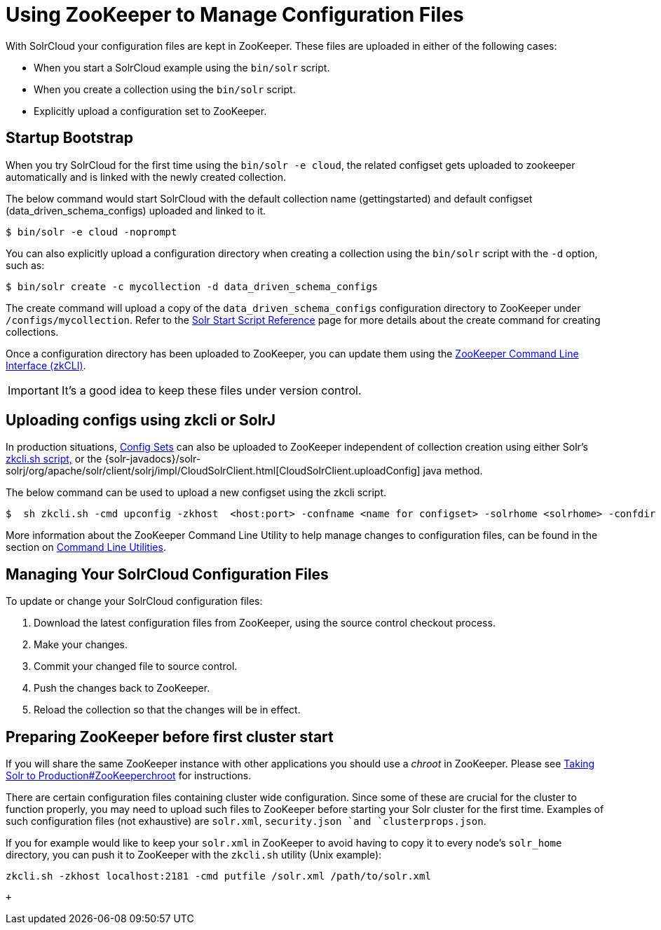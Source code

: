 = Using ZooKeeper to Manage Configuration Files
:page-shortname: using-zookeeper-to-manage-configuration-files
:page-permalink: using-zookeeper-to-manage-configuration-files.html

With SolrCloud your configuration files are kept in ZooKeeper. These files are uploaded in either of the following cases:

* When you start a SolrCloud example using the `bin/solr` script.
* When you create a collection using the `bin/solr` script.
* Explicitly upload a configuration set to ZooKeeper.

[[UsingZooKeepertoManageConfigurationFiles-StartupBootstrap]]
== Startup Bootstrap

When you try SolrCloud for the first time using the `bin/solr -e cloud`, the related configset gets uploaded to zookeeper automatically and is linked with the newly created collection.

The below command would start SolrCloud with the default collection name (gettingstarted) and default configset (data_driven_schema_configs) uploaded and linked to it.

[source,java]
----
$ bin/solr -e cloud -noprompt
----

You can also explicitly upload a configuration directory when creating a collection using the `bin/solr` script with the `-d` option, such as:

[source,java]
----
$ bin/solr create -c mycollection -d data_driven_schema_configs
----

The create command will upload a copy of the `data_driven_schema_configs` configuration directory to ZooKeeper under `/configs/mycollection`. Refer to the <<solr-start-script-reference.adoc#,Solr Start Script Reference>> page for more details about the create command for creating collections.

Once a configuration directory has been uploaded to ZooKeeper, you can update them using the <<command-line-utilities.adoc#,ZooKeeper Command Line Interface (zkCLI)>>.

[IMPORTANT]
====

It's a good idea to keep these files under version control.

====

[[UsingZooKeepertoManageConfigurationFiles-UploadingconfigsusingzkcliorSolrJ]]
== Uploading configs using zkcli or SolrJ

In production situations, <<config-sets.adoc#,Config Sets>> can also be uploaded to ZooKeeper independent of collection creation using either Solr's <<command-line-utilities.adoc#,zkcli.sh script,>> or the {solr-javadocs}/solr-solrj/org/apache/solr/client/solrj/impl/CloudSolrClient.html[CloudSolrClient.uploadConfig] java method.

The below command can be used to upload a new configset using the zkcli script.

[source,java]
----
$  sh zkcli.sh -cmd upconfig -zkhost  <host:port> -confname <name for configset> -solrhome <solrhome> -confdir <path to directory with configset>
----

More information about the ZooKeeper Command Line Utility to help manage changes to configuration files, can be found in the section on <<command-line-utilities.adoc#,Command Line Utilities>>.

[[UsingZooKeepertoManageConfigurationFiles-ManagingYourSolrCloudConfigurationFiles]]
== Managing Your SolrCloud Configuration Files

To update or change your SolrCloud configuration files:

1.  Download the latest configuration files from ZooKeeper, using the source control checkout process.
2.  Make your changes.
3.  Commit your changed file to source control.
4.  Push the changes back to ZooKeeper.
5.  Reload the collection so that the changes will be in effect.

[[UsingZooKeepertoManageConfigurationFiles-PreparingZooKeeperbeforefirstclusterstart]]
== Preparing ZooKeeper before first cluster start

If you will share the same ZooKeeper instance with other applications you should use a _chroot_ in ZooKeeper. Please see <<taking-solr-to-production.adoc#TakingSolrtoProduction-ZooKeeperchroot,Taking Solr to Production#ZooKeeperchroot>> for instructions.

There are certain configuration files containing cluster wide configuration. Since some of these are crucial for the cluster to function properly, you may need to upload such files to ZooKeeper before starting your Solr cluster for the first time. Examples of such configuration files (not exhaustive) are `solr.xml`, `security.json `and `clusterprops.json`.

If you for example would like to keep your `solr.xml` in ZooKeeper to avoid having to copy it to every node's `solr_home` directory, you can push it to ZooKeeper with the `zkcli.sh` utility (Unix example):

[source,text]
----
zkcli.sh -zkhost localhost:2181 -cmd putfile /solr.xml /path/to/solr.xml
----

 +
